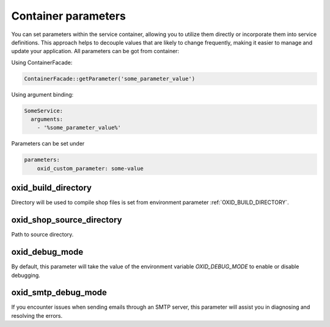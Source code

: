 Container parameters
====================

You can set parameters within the service container, allowing you to utilize them directly or incorporate them into service definitions. This approach helps to decouple values that are likely to change frequently, making it easier to manage and update your application.
All parameters can be got from container:

Using ContainerFacade:

.. code:: php

    ContainerFacade::getParameter('some_parameter_value')

Using argument binding:

.. code:: yaml

      SomeService:
        arguments:
          - '%some_parameter_value%'


Parameters can be set under

.. code:: yaml

    parameters:
        oxid_custom_parameter: some-value

oxid_build_directory
^^^^^^^^^^^^^^^^^^^^

Directory will be used to compile shop files is set from environment parameter :ref:`OXID_BUILD_DIRECTORY`.

oxid_shop_source_directory
^^^^^^^^^^^^^^^^^^^^^^^^^^

Path to source directory.

oxid_debug_mode
^^^^^^^^^^^^^^^

By default, this parameter will take the value of the environment variable `OXID_DEBUG_MODE` to enable or disable debugging.

oxid_smtp_debug_mode
^^^^^^^^^^^^^^^^^^^^

If you encounter issues when sending emails through an SMTP server, this parameter will assist you in diagnosing and resolving the errors.
